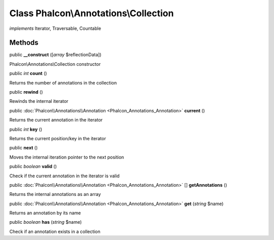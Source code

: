 Class **Phalcon\\Annotations\\Collection**
==========================================

*implements* Iterator, Traversable, Countable

Methods
---------

public  **__construct** ([*array* $reflectionData])

Phalcon\\Annotations\\Collection constructor



public *int*  **count** ()

Returns the number of annotations in the collection



public  **rewind** ()

Rewinds the internal iterator



public :doc:`Phalcon\\Annotations\\Annotation <Phalcon_Annotations_Annotation>`  **current** ()

Returns the current annotation in the iterator



public *int*  **key** ()

Returns the current position/key in the iterator



public  **next** ()

Moves the internal iteration pointer to the next position



public *boolean*  **valid** ()

Check if the current annotation in the iterator is valid



public :doc:`Phalcon\\Annotations\\Annotation <Phalcon_Annotations_Annotation>` [] **getAnnotations** ()

Returns the internal annotations as an array



public :doc:`Phalcon\\Annotations\\Annotation <Phalcon_Annotations_Annotation>`  **get** (*string* $name)

Returns an annotation by its name



public *boolean*  **has** (*string* $name)

Check if an annotation exists in a collection



